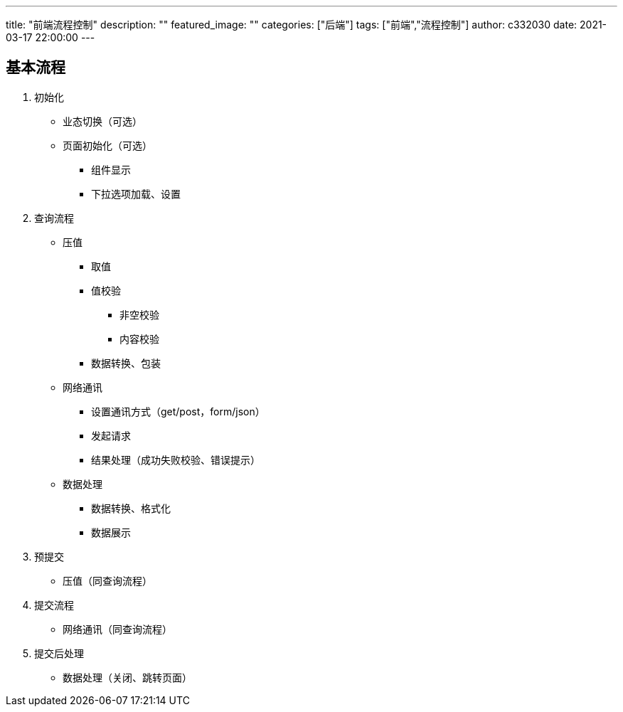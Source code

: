 ---
title: "前端流程控制"
description: ""
featured_image: ""
categories: ["后端"]
tags: ["前端","流程控制"]
author: c332030
date: 2021-03-17 22:00:00
---

== 基本流程

. 初始化

* 业态切换（可选）
* 页面初始化（可选）
** 组件显示
** 下拉选项加载、设置

. 查询流程

* 压值
** 取值
** 值校验
*** 非空校验
*** 内容校验
** 数据转换、包装

* 网络通讯
** 设置通讯方式（get/post，form/json）
** 发起请求
** 结果处理（成功失败校验、错误提示）

* 数据处理
** 数据转换、格式化
** 数据展示

. 预提交

* 压值（同查询流程）

. 提交流程

* 网络通讯（同查询流程）

. 提交后处理

* 数据处理（关闭、跳转页面）
